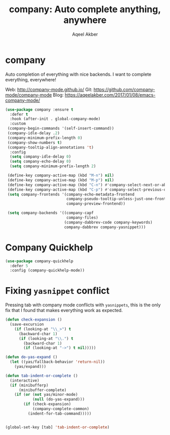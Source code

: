 #+TITLE: company: Auto complete anything, anywhere
#+AUTHOR: Aqeel Akber

* company

Auto completion of everything with nice backends. I want to complete
everything, everywhere!

Web: http://company-mode.github.io/
Git: https://github.com/company-mode/company-mode
Blog: https://aqeelakber.com/2017/01/08/emacs-company-mode/

#+BEGIN_SRC emacs-lisp
  (use-package company :ensure t
    :defer t
    :hook (after-init . global-company-mode)
    :custom
   (company-begin-commands '(self-insert-command))
   (company-idle-delay .2)
   (company-minimum-prefix-length 0)
   (company-show-numbers t)
   (company-tooltip-align-annotations 't)
    :config
    (setq company-idle-delay 0)
    (setq company-echo-delay 0)
    (setq company-minimum-prefix-length 2)

   (define-key company-active-map (kbd "M-n") nil)
   (define-key company-active-map (kbd "M-p") nil)
   (define-key company-active-map (kbd "C-n") #'company-select-next-or-abort)
   (define-key company-active-map (kbd "C-p") #'company-select-previous-or-abort)
   (setq company-frontends '(company-echo-metadata-frontend
                             company-pseudo-tooltip-unless-just-one-frontend
                             company-preview-frontend))

   (setq company-backends '((company-capf
                             company-files)
                            (company-dabbrev-code company-keywords)
                            company-dabbrev company-yasnippet)))

#+END_SRC

* Company Quickhelp
 
#+BEGIN_SRC emacs-lisp
  (use-package company-quickhelp
    :defer 5
    :config (company-quickhelp-mode))
  #+END_SRC

* Fixing =yasnippet= conflict

Pressing tab with company mode conflicts with =yasnippets=, this is
the only fix that I found that makes everything work as expected.

#+BEGIN_SRC emacs-lisp
  (defun check-expansion ()
    (save-excursion
      (if (looking-at "\\_>") t
        (backward-char 1)
        (if (looking-at "\\.") t
          (backward-char 1)
          (if (looking-at "->") t nil)))))

  (defun do-yas-expand ()
    (let ((yas/fallback-behavior 'return-nil))
      (yas/expand)))

  (defun tab-indent-or-complete ()
    (interactive)
    (if (minibufferp)
        (minibuffer-complete)
      (if (or (not yas/minor-mode)
              (null (do-yas-expand)))
          (if (check-expansion)
              (company-complete-common)
            (indent-for-tab-command)))))


  (global-set-key [tab] 'tab-indent-or-complete)
#+END_SRC
